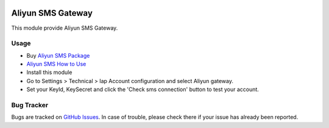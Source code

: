 .. image:: https://img.shields.io/badge/licence-AGPL--3-blue.svg
    :alt: License: AGPL-3

==================
Aliyun SMS Gateway
==================

This module provide Aliyun SMS Gateway.

Usage
=====

* Buy `Aliyun SMS Package <https://common-buy.aliyun.com/?&commodityCode=newdysmsbag#/buy>`_
* `Aliyun SMS How to Use <https://help.aliyun.com/document_detail/59210.html>`_
* Install this module
* Go to Settings > Technical > Iap Account configuration and select Aliyun gateway.
* Set your KeyId, KeySecret and click the 'Check sms connection' button to test your account.

Bug Tracker
===========

Bugs are tracked on `GitHub Issues <https://github.com/freshoo-dong/odoo_sms/issues>`_.
In case of trouble, please check there if your issue has already been reported.